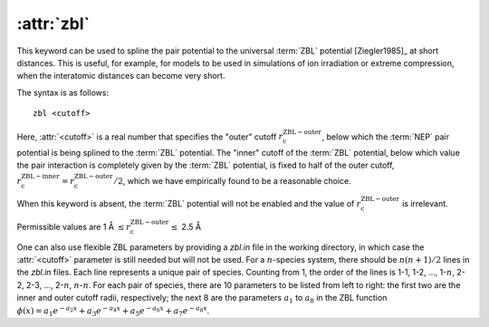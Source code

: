 .. _kw_zbl:
.. index::
   single: zbl (keyword in nep.in)

:attr:`zbl`
===========

This keyword can be used to spline the pair potential to the universal :term:`ZBL` potential [Ziegler1985]_ at short distances.
This is useful, for example, for models to be used in simulations of ion irradiation or extreme compression, when the interatomic distances can become very short.

The syntax is as follows::

  zbl <cutoff>

Here, :attr:`<cutoff>` is a real number that specifies the "outer" cutoff :math:`r_\mathrm{c}^\mathrm{ZBL-outer}`, below which the :term:`NEP` pair potential is being splined to the :term:`ZBL` potential.
The "inner" cutoff of the :term:`ZBL` potential, below which value the pair interaction is completely given by the :term:`ZBL` potential, is fixed to half of the outer cutoff, :math:`r_\mathrm{c}^\mathrm{ZBL-inner} = r_\mathrm{c}^\mathrm{ZBL-outer} /2`, which we have empirically found to be a reasonable choice.

When this keyword is absent, the :term:`ZBL` potential will not be enabled and the value of :math:`r_\mathrm{c}^\mathrm{ZBL-outer}` is irrelevant.

Permissible values are 1 Å :math:`\leq r_\mathrm{c}^\mathrm{ZBL-outer} \leq` 2.5 Å

One can also use flexible ZBL parameters by providing a `zbl.in` file in the working directory, in which case the :attr:`<cutoff>` parameter is still needed but will not be used.
For a :math:`n`-species system, there should be :math:`n(n+1)/2` lines in the `zbl.in` files.
Each line represents a unique pair of species. 
Counting from 1, the order of the lines is 1-1, 1-2, ..., 1-:math:`n`, 2-2, 2-3, ..., 2-:math:`n`, :math:`n`-:math:`n`.
For each pair of species, there are 10 parameters to be listed from left to right: the first two are the inner and outer cutoff radii, respectively; the next 8 are the parameters :math:`a_1` to :math:`a_8` in the ZBL function :math:`\phi(x)=a_1e^{-a_2x}+a_3e^{-a_4x}+a_5e^{-a_6x}+a_7e^{-a_8x}`.
